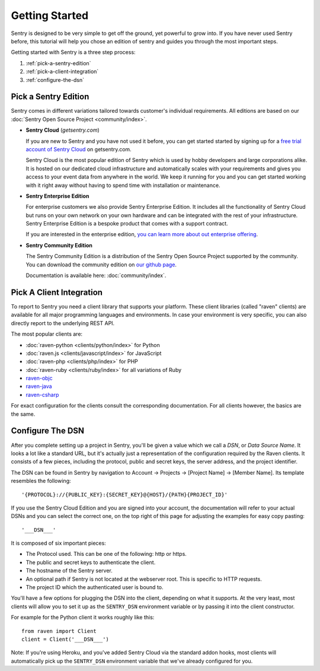 Getting Started
===============

Sentry is designed to be very simple to get off the ground, yet powerful
to grow into.  If you have never used Sentry before, this tutorial will
help you chose an edition of sentry and guides you through the most
important steps.

Getting started with Sentry is a three step process:

1.  :ref:`pick-a-sentry-edition`
2.  :ref:`pick-a-client-integration`
3.  :ref:`configure-the-dsn`

.. _pick-a-sentry-edition:

Pick a Sentry Edition
---------------------

Sentry comes in different variations tailored towards customer's
individual requirements.  All editions are based on our :doc:`Sentry Open
Source Project <community/index>`.

*   **Sentry Cloud** (*getsentry.com*)

    If you are new to Sentry and you have not used it before, you can get
    started started by signing up for a `free trial account
    of Sentry Cloud <https://www.getsentry.com/signup/>`_ on getsentry.com.

    Sentry Cloud is the most popular edition of Sentry which is used by hobby
    developers and large corporations alike.  It is hosted on our
    dedicated cloud infrastructure and automatically scales with your
    requirements and gives you access to your event data from anywhere in
    the world.  We keep it running for you and you can get started working
    with it right away without having to spend time with installation or
    maintenance.

*   **Sentry Enterprise Edition**

    For enterprise customers we also provide Sentry Enterprise Edition.  It
    includes all the functionality of Sentry Cloud but runs on your own
    network on your own hardware and can be integrated with the rest of your
    infrastructure.  Sentry Enterprise Edition is a bespoke product that comes
    with a support contract.

    If you are interested in the enterprise edition, `you can learn more about
    out enterprise offering <https://www.getsentry.com/enterprise/>`_.

*   **Sentry Community Edition**

    The Sentry Community Edition is a distribution of the Sentry Open Source
    Project supported by the community.  You can download the community
    edition on `our github page <https://github.com/getsentry/sentry>`_.

    Documentation is available here: :doc:`community/index`.


.. _pick-a-client-integration:

Pick A Client Integration
-------------------------

To report to Sentry you need a client library that supports your platform.
These client libraries (called "raven" clients) are available for all
major programming languages and environments.  In case your environment is
very specific, you can also directly report to the underlying REST API.

The most popular clients are:

*   :doc:`raven-python <clients/python/index>` for Python
*   :doc:`raven.js <clients/javascript/index>` for JavaScript
*   :doc:`raven-php <clients/php/index>` for PHP
*   :doc:`raven-ruby <clients/ruby/index>` for all variations of Ruby
*   `raven-objc <https://github.com/getsentry/raven-objc>`_
*   `raven-java <https://github.com/getsentry/raven-java>`_
*   `raven-csharp <https://github.com/getsentry/raven-csharp>`_

For exact configuration for the clients consult the corresponding
documentation.  For all clients however, the basics are the same.


.. _configure-the-dsn:

Configure The DSN
-----------------

After you complete setting up a project in Sentry, you'll be given a value
which we call a *DSN*, or *Data Source Name*.  It looks a lot like a
standard URL, but it's actually just a representation of the configuration
required by the Raven clients.  It consists of a few pieces, including the
protocol, public and secret keys, the server address, and the project
identifier.

The DSN can be found in Sentry by navigation to Account -> Projects ->
[Project Name] -> [Member Name]. Its template resembles the following::

    '{PROTOCOL}://{PUBLIC_KEY}:{SECRET_KEY}@{HOST}/{PATH}{PROJECT_ID}'

If you use the Sentry Cloud Edition and you are signed into your account,
the documentation will refer to your actual DSNs and you can select the
correct one, on the top right of this page for adjusting the examples for
easy copy pasting::

    '___DSN___'

It is composed of six important pieces:

* The Protocol used. This can be one of the following: http or https.

* The public and secret keys to authenticate the client.

* The hostname of the Sentry server.

* An optional path if Sentry is not located at the webserver root. This is
  specific to HTTP requests.

* The project ID which the authenticated user is bound to.

You'll have a few options for plugging the DSN into the client, depending
on what it supports. At the very least, most clients will allow you to set
it up as the ``SENTRY_DSN`` environment variable or by passing it into the
client constructor.

For example for the Python client it works roughly like this::

    from raven import Client
    client = Client('___DSN___')

Note: If you're using Heroku, and you've added Sentry Cloud via the
standard addon hooks, most clients will automatically pick up the
``SENTRY_DSN`` environment variable that we've already configured for you.
